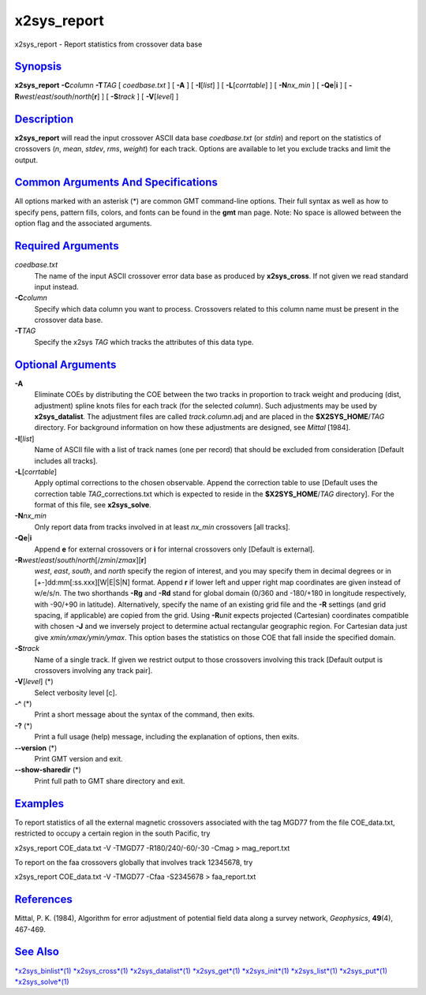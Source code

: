 **************
x2sys_report
**************

x2sys\_report - Report statistics from crossover data base

`Synopsis <#toc1>`_
-------------------

**x2sys\_report** **-C**\ *column* **-T**\ *TAG* [ *coedbase.txt* ] [
**-A** ] [ **-I**\ [*list*\ ] ] [ **-L**\ [*corrtable*\ ] ] [
**-N**\ *nx\_min* ] [ **-Qe**\ \|\ **i** ] [
**-R**\ *west*/*east*/*south*/*north*\ [**r**\ ] ] [ **-S**\ *track* ] [
**-V**\ [*level*\ ] ]

`Description <#toc2>`_
----------------------

**x2sys\_report** will read the input crossover ASCII data base
*coedbase.txt* (or *stdin*) and report on the statistics of crossovers
(*n*, *mean*, *stdev*, *rms*, *weight*) for each track. Options are
available to let you exclude tracks and limit the output.

`Common Arguments And Specifications <#toc3>`_
----------------------------------------------

All options marked with an asterisk (\*) are common GMT command-line
options. Their full syntax as well as how to specify pens, pattern
fills, colors, and fonts can be found in the **gmt** man page. Note: No
space is allowed between the option flag and the associated arguments.

`Required Arguments <#toc4>`_
-----------------------------

*coedbase.txt*
    The name of the input ASCII crossover error data base as produced by
    **x2sys\_cross**. If not given we read standard input instead.
**-C**\ *column*
    Specify which data column you want to process. Crossovers related to
    this column name must be present in the crossover data base.
**-T**\ *TAG*
    Specify the x2sys *TAG* which tracks the attributes of this data
    type.

`Optional Arguments <#toc5>`_
-----------------------------

**-A**
    Eliminate COEs by distributing the COE between the two tracks in
    proportion to track weight and producing (dist, adjustment) spline
    knots files for each track (for the selected *column*). Such
    adjustments may be used by **x2sys\_datalist**. The adjustment files
    are called *track.column*.adj and are placed in the
    **$X2SYS\_HOME**/*TAG* directory. For background information on how
    these adjustments are designed, see *Mittal* [1984].
**-I**\ [*list*\ ]
    Name of ASCII file with a list of track names (one per record) that
    should be excluded from consideration [Default includes all tracks].
**-L**\ [*corrtable*\ ]
    Apply optimal corrections to the chosen observable. Append the
    correction table to use [Default uses the correction table
    *TAG*\ \_corrections.txt which is expected to reside in the
    **$X2SYS\_HOME**/*TAG* directory]. For the format of this file, see
    **x2sys\_solve**.
**-N**\ *nx\_min*
    Only report data from tracks involved in at least *nx\_min*
    crossovers [all tracks].
**-Qe**\ \|\ **i**
    Append **e** for external crossovers or **i** for internal
    crossovers only [Default is external].
**-R**\ *west*/*east*/*south*/*north*\ [/*zmin*/*zmax*][**r**\ ]
    *west*, *east*, *south*, and *north* specify the region of interest,
    and you may specify them in decimal degrees or in
    [+-]dd:mm[:ss.xxx][W\|E\|S\|N] format. Append **r** if lower left
    and upper right map coordinates are given instead of w/e/s/n. The
    two shorthands **-Rg** and **-Rd** stand for global domain (0/360
    and -180/+180 in longitude respectively, with -90/+90 in latitude).
    Alternatively, specify the name of an existing grid file and the
    **-R** settings (and grid spacing, if applicable) are copied from
    the grid. Using **-R**\ *unit* expects projected (Cartesian)
    coordinates compatible with chosen **-J** and we inversely project
    to determine actual rectangular geographic region. For Cartesian
    data just give *xmin/xmax/ymin/ymax*. This option bases the
    statistics on those COE that fall inside the specified domain.
**-S**\ *track*
    Name of a single track. If given we restrict output to those
    crossovers involving this track [Default output is crossovers
    involving any track pair].
**-V**\ [*level*\ ] (\*)
    Select verbosity level [c].
**-^** (\*)
    Print a short message about the syntax of the command, then exits.
**-?** (\*)
    Print a full usage (help) message, including the explanation of
    options, then exits.
**--version** (\*)
    Print GMT version and exit.
**--show-sharedir** (\*)
    Print full path to GMT share directory and exit.

`Examples <#toc6>`_
-------------------

To report statistics of all the external magnetic crossovers associated
with the tag MGD77 from the file COE\_data.txt, restricted to occupy a
certain region in the south Pacific, try

x2sys\_report COE\_data.txt -V -TMGD77 -R180/240/-60/-30 -Cmag >
mag\_report.txt

To report on the faa crossovers globally that involves track 12345678,
try

x2sys\_report COE\_data.txt -V -TMGD77 -Cfaa -S2345678 > faa\_report.txt

`References <#toc7>`_
---------------------

Mittal, P. K. (1984), Algorithm for error adjustment of potential field
data along a survey network, *Geophysics*, **49**\ (4), 467-469.

`See Also <#toc8>`_
-------------------

`*x2sys\_binlist*\ (1) <x2sys_binlist.html>`_
`*x2sys\_cross*\ (1) <x2sys_cross.html>`_
`*x2sys\_datalist*\ (1) <x2sys_datalist.html>`_
`*x2sys\_get*\ (1) <x2sys_get.html>`_
`*x2sys\_init*\ (1) <x2sys_init.html>`_
`*x2sys\_list*\ (1) <x2sys_list.html>`_
`*x2sys\_put*\ (1) <x2sys_put.html>`_
`*x2sys\_solve*\ (1) <x2sys_solve.html>`_
